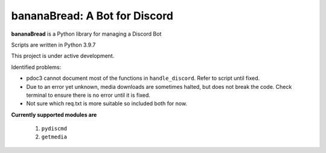 bananaBread: A Bot for Discord
==============================

**bananaBread** is a Python library for managing a Discord Bot

Scripts are written in Python 3.9.7

This project is under active development.

Identified problems:

* pdoc3 cannot document most of the functions in ``handle_discord``. Refer to script until fixed.

* Due to an error yet unknown, media downloads are sometimes halted, but does not break the code. Check terminal to ensure there is no error until it is fixed.

* Not sure which req.txt is more suitable so included both for now.

**Currently supported modules are**

    #. ``pydiscmd``

    #. ``getmedia``
